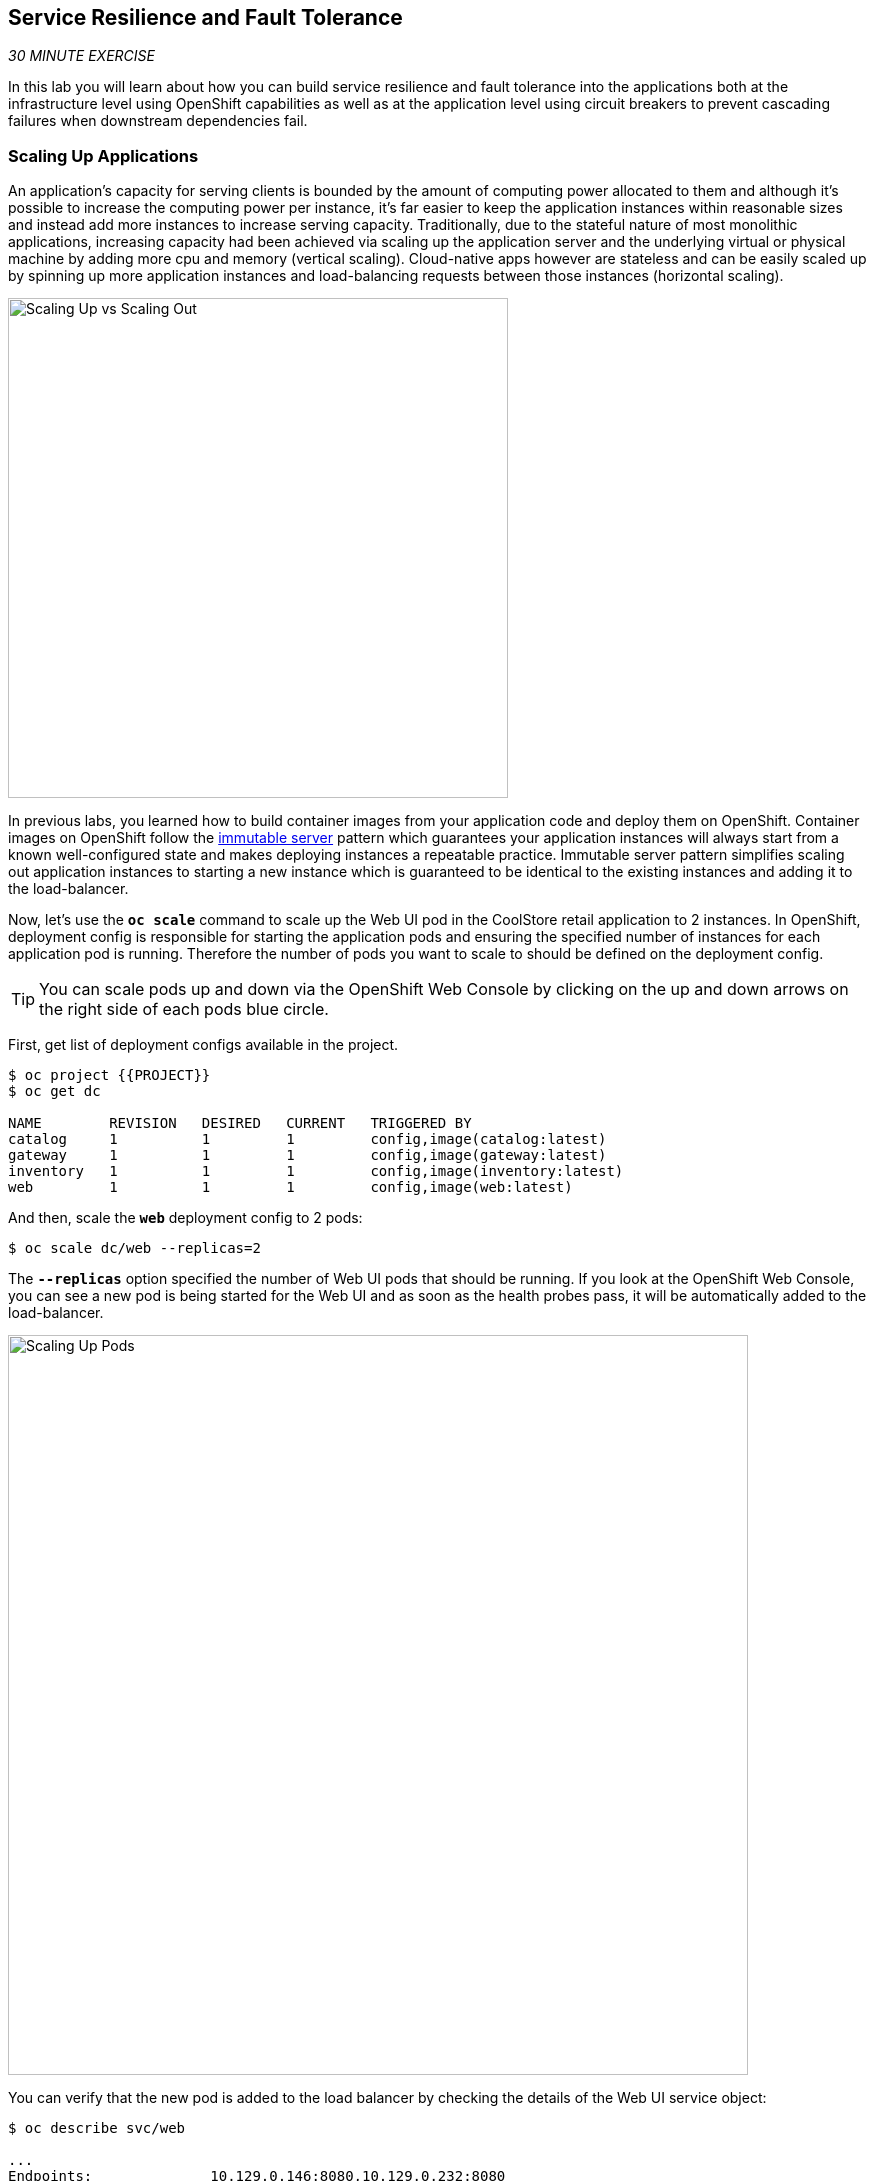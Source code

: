 == Service Resilience and Fault Tolerance

_30 MINUTE EXERCISE_

In this lab you will learn about how you can build service resilience and fault tolerance into 
the applications both at the infrastructure level using OpenShift capabilities as well as 
at the application level using circuit breakers to prevent cascading failures when 
downstream dependencies fail.

=== Scaling Up Applications

An application's capacity for serving clients is bounded by the amount of computing power 
allocated to them and although it's possible to increase the computing power per instance, 
it's far easier to keep the application instances within reasonable sizes and 
instead add more instances to increase serving capacity. Traditionally, due to 
the stateful nature of most monolithic applications, increasing capacity had been achieved 
via scaling up the application server and the underlying virtual or physical machine by adding 
more cpu and memory (vertical scaling). Cloud-native apps however are stateless and can be 
easily scaled up by spinning up more application instances and load-balancing requests 
between those instances (horizontal scaling).

image:{% image_path fault-scale-up-vs-out.png %}[Scaling Up vs Scaling Out,500]

In previous labs, you learned how to build container images from your application code and 
deploy them on OpenShift. Container images on OpenShift follow the 
https://martinfowler.com/bliki/ImmutableServer.html[immutable server^] pattern which guarantees 
your application instances will always start from a known well-configured state and makes 
deploying instances a repeatable practice. Immutable server pattern simplifies scaling out 
application instances to starting a new instance which is guaranteed to be identical to the 
existing instances and adding it to the load-balancer.

Now, let's use the `*oc scale*` command to scale up the Web UI pod in the CoolStore retail 
application to 2 instances. In OpenShift, deployment config is responsible for starting the 
application pods and ensuring the specified number of instances for each application pod 
is running. Therefore the number of pods you want to scale to should be defined on the 
deployment config.

TIP: You can scale pods up and down via the OpenShift Web Console by clicking on the up and 
down arrows on the right side of each pods blue circle.

First, get list of deployment configs available in the project.

----
$ oc project {{PROJECT}}
$ oc get dc 

NAME        REVISION   DESIRED   CURRENT   TRIGGERED BY
catalog     1          1         1         config,image(catalog:latest)
gateway     1          1         1         config,image(gateway:latest)
inventory   1          1         1         config,image(inventory:latest)
web         1          1         1         config,image(web:latest)
----

And then, scale the `*web*` deployment config to 2 pods:

----
$ oc scale dc/web --replicas=2
----

The `*--replicas*` option specified the number of Web UI pods that should be running. If you look 
at the OpenShift Web Console, you can see a new pod is being started for the Web UI and as soon 
as the health probes pass, it will be automatically added to the load-balancer.

image:{% image_path fault-scale-up.png %}[Scaling Up Pods,740]

You can verify that the new pod is added to the load balancer by checking the details of the 
Web UI service object:

----
$ oc describe svc/web

...
Endpoints:              10.129.0.146:8080,10.129.0.232:8080
...
----

*_Endpoints_* shows the IPs of the 2 pods that the load-balancer is sending traffic to.

[TIP]
====
The load-balancer by default, sends the client to the same pod on consequent requests. The 
https://docs.openshift.com/container-platform/3.5/architecture/core_concepts/routes.html#load-balancing[load-balancing strategy^] 
can be specified using an annotation on the route object. Run the following to change the load-balancing 
strategy to round robin: 
----
$ oc annotate route/web haproxy.router.openshift.io/balance=roundrobin
----
====

=== Scaling Applications on Auto-pilot

Although scaling up and scaling down pods are automated and easy using OpenShift, however it still 
requires a person or a system to run a command or invoke an API call (to OpenShift REST API. Yup! there
is a REST API for all OpenShift operations) to scale the applications. That in turn needs to be in response 
to some sort of increase to the application load and therefore the person or the system needs to be aware of 
how much load the application is handling at all times to make the scaling decision.

OpenShift automates this aspect of scaling as well via automatically scaling the application pods up 
and down within a specified min and max boundary based on the container metrics such as cpu and memory 
consumption. In that case, if there is a surge of users visiting the CoolStore online shop due to 
holiday season coming up or a good deal on a product, OpenShift would automatically add more pods to 
handle the increased load on the application and after the load goes back down, the application is automatically scaled down to free up compute resources.

In order to define auto-scaling for a pod, we should first define how much cpu and memory a pod is 
allowed to consume which will act as a guideline for OpenShift to know when to scale the pod up or 
down. Since the deployment config is used when starting the application pods, the application pod resource 
(cpu and memory) containers should also be defined on the deployment config.

When allocating compute resources to application pods, each container may specify a *request*
and a *limit* value each for CPU and memory. The 
{{OPENSHIFT_DOCS_BASE}}/dev_guide/compute_resources.html#dev-memory-requests[*request*^] 
values define how much resource should be dedicated to an application pod so that it can run. It's 
the minimum resources needed in other words. The 
{{OPENSHIFT_DOCS_BASE}}/dev_guide/compute_resources.html#dev-memory-limits[*limit*^] values 
defines how much resource an application pod is allowed to consume, if there is more resources 
on the node available than what the pod has requested. This is to allow various quality of service 
tiers with regards to compute resources. You can read more about these quality of service tiers 
in {{OPENSHIFT_DOCS_BASE}}/dev_guide/compute_resources.html#quality-of-service-tiers[OpenShift Documentation^].

Set the following resource constraints on the Web UI pod:

* Memory Request: 256 Mi
* Memory Limit: 512 Mi
* CPU Request: 200 millicore
* CPU Limit: 400 millicore

TIP: CPU is measured in units called millicores. Each node in a cluster inspects the 
operating system to determine the amount of CPU cores on the node, then multiplies 
that value by 1000 to express its total capacity. For example, if a node has 2 cores, 
the node’s CPU capacity would be represented as 2000m. If you wanted to use 1/10 of 
a single core, it would be represented as 100m. Memory is measured in 
bytes and is specified with {{OPENSHIFT_DOCS_BASE}}/dev_guide/compute_resources.html#dev-compute-resources[SI suffices^] 
(E, P, T, G, M, K) or their power-of-two-equivalents (Ei, Pi, Ti, Gi, Mi, Ki).

----
$ oc set resources dc/web --limits=cpu=400m,memory=512Mi --requests=cpu=200m,memory=256Mi

deploymentconfig "web" resource requirements updated
----

TIP: You can also use the OpenShift Web Console by clicking on **Applications** >> **Deployments** within 
the **{{PROJECT}}** project. Click then on **web** and from the **Actions** menu on 
the top-right, choose **Edit Resource Limits**.

The pods get restarted automatically setting the new resource limits in effect. Now you can define an 
autoscaler using `*oc autoscale*` command to scale the Web UI pods up to 5 instances whenever 
the CPU consumption passes 50% utilization:

TIP: You can configure an autoscaler using OpenShift Web Console by clicking 
on **Applications** >> **Deployments** within 
the **{{PROJECT}}** project. Click then on **web** and from the **Actions** menu on 
the top-right, choose **Add Autoscaler** or **Edit Autoscaler**, depending on whether or not 
you already have an autoscaler configured.

----
$ oc autoscale dc/web --min 1 --max 5 --cpu-percent=40

deploymentconfig "web" autoscaled
----

All set! Now the Web UI can scale automatically to multiple instances if the load on the CoolStore 
online store increases. You can verify that using for example the `*siege*` command-line utility, which 
is a handy tool for running load tests against web endpoints and is already 
installed within your CodeReady Workspaces workspace. 

Run the following command in the **Terminal** window.

----
$ siege -c80 -d2 -t5M http://web.{{PROJECT}}.svc.cluster.local:8080
----

 > Make sure to use your dedicated project {{PROJECT}}
 
Note that you are using the internal url of the Web UI in this command. Since CodeReady Workspaces is running on 
the same OpenShift cluster as Web UI, you can choose to use the external URL that is exposed on the load balancer 
or the internal user which goes directly to the Web UI pod and bypasses the load balancer. You can 
read more about internal service dns names in 
{{OPENSHIFT_DOCS_BASE}}/architecture/networking/networking.html[OpenShift Docs^].

As the load is generated, you will notice that it will create a spike in the 
Web UI cpu usage and trigger the autoscaler to scale the Web UI container to 5 pods (as configured 
on the deployment config) to cope with the load.

TIP: Depending on the resources available on the OpenShift cluster in the lab environment, 
the Web UI might scale to fewer than 5 pods to handle the extra load. Run the command again 
to generate more load.

image:{% image_path fault-autoscale-web.gif %}[Web UI Automatically Scaled,740]

You can see the aggregated cpu metrics graph of all 5 Web UI pods by going to the OpenShift Web Console and clicking on 
**Monitoring** and then the arrow (**>**) on the left side of **web-n** under **Deployments**.

image:{% image_path fault-autoscale-metrics.png %}[Web UI Aggregated CPU Metrics,740]

When the load on Web UI disappears, after a while OpenShift scales the Web UI pods down to the minimum 
or whatever this needed to cope with the load at that point.

=== Self-healing Failed Application Pods

We looked at how to build more resilience into the applications through scaling in the 
previous sections. In this section, you will learn how to recover application pods when 
failures happen. In fact, you don't need to do anything because OpenShift automatically 
recovers failed pods when pods are not feeling healthy. The healthiness of application pods is determined via the 
{{OPENSHIFT_DOCS_BASE}}/dev_guide/application_health.html#container-health-checks-using-probes[health probes^] 
which was discussed in the previous labs.

There are three auto-healing scenarios that OpenShift handles automatically:

* Application Pod Temporary Failure: when an application pod fails and does not pass its 
{{OPENSHIFT_DOCS_BASE}}/dev_guide/application_health.html#container-health-checks-using-probes[liveness health probe^],  
OpenShift restarts the pod in order to give the application a chance to recover and start functioning 
again. Issues such as deadlocks, memory leaks, network disturbance and more are all examples of issues 
that can most likely be resolved by restarting the application despite the potential bug remaining in the 
application.

* Application Pod Permanent Failure: when an application pod fails and does not pass its 
{{OPENSHIFT_DOCS_BASE}}/dev_guide/application_health.html#container-health-checks-using-probes[readiness health probe^], 
it signals that the failure is more severe and restart is unlikely to help to mitigate the issue. OpenShift then 
removes the application pod from the load-balancer to prevent sending traffic to it.

* Application Pod Removal: if an instance of the application pods gets removed, OpenShift automatically 
starts new identical application pods based on the same container image and configuration so that the 
specified number of instances are running at all times. An example of a removed pod is when an entire 
node (virtual or physical machine) crashes and is removed from the cluster.

TIP: OpenShift is quite orderly in this regard and if extra instances of the application pod would start running, 
it would kill the extra pods so that the number of running instances matches what is configured on the deployment 
config.

All of the above comes out-of-the-box and doesn't need any extra configuration. Remove the Catalog 
pod to verify how OpenShift starts the pod again. First, check the Catalog pod that is running:

----
$ oc get pods -l deploymentconfig=catalog

NAME              READY     STATUS    RESTARTS   AGE
catalog-3-xf111   1/1       Running   0          42m
----

The `*-l*` options tells the command to list pods that have the `*deploymentconfig=catalog*` label 
assigned to them. You can see pods labels using `*oc get pods --show-labels*` command.

Delete the Catalog pod. 

----
oc delete pods -l deploymentconfig=catalog
----

You need to be fast for this one! List the Catalog pods again immediately:

----
$ oc get pods -l deploymentconfig=catalog

NAME              READY     STATUS              RESTARTS   AGE
catalog-3-5dx5d   0/1       ContainerCreating   0          1s
catalog-3-xf111   0/1       Terminating         0          4m
----

As the Catalog pod is being deleted, OpenShift notices the lack of 1 pod and starts a new Catalog 
pod automatically.

Well done! Let's move on to the next lab.
